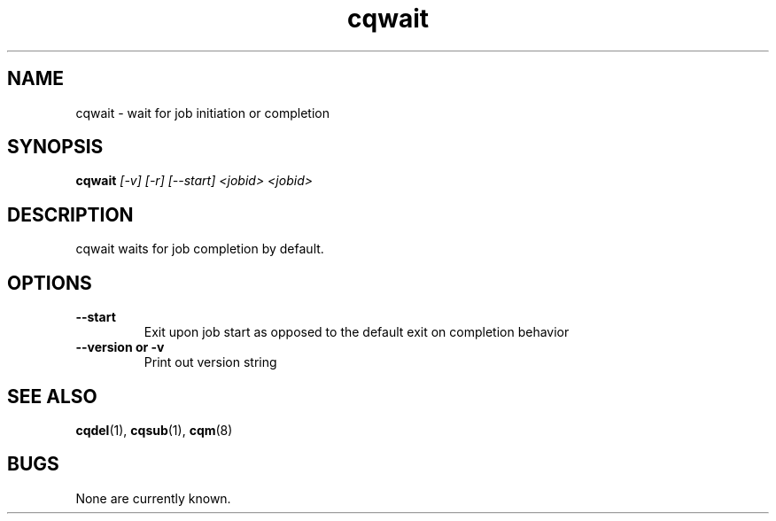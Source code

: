 .TH "cqwait" 1
.SH NAME
cqwait \- wait for job initiation or completion
.SH SYNOPSIS
.B cqwait
.I [-v] [-r] [--start] <jobid> <jobid>
.SH DESCRIPTION
.PP
cqwait waits for job completion by default. 
.SH OPTIONS
.TP
.B \-\-start
Exit upon job start as opposed to the default exit on completion behavior
.TP
.B \-\-version or \-v
Print out version string
.SH "SEE ALSO"
.BR cqdel (1),
.BR cqsub (1),
.BR cqm (8)
.SH BUGS
None are currently known.

